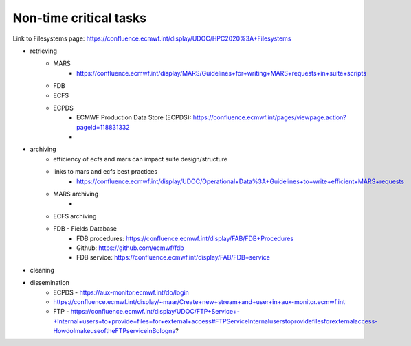 Non-time critical tasks
-----------------------

Link to Filesystems page: https://confluence.ecmwf.int/display/UDOC/HPC2020%3A+Filesystems

- retrieving
    - MARS
        - https://confluence.ecmwf.int/display/MARS/Guidelines+for+writing+MARS+requests+in+suite+scripts
    - FDB
    - ECFS
    - ECPDS
        - ECMWF Production Data Store (ECPDS): https://confluence.ecmwf.int/pages/viewpage.action?pageId=118831332
        - 

- archiving
    - efficiency of ecfs and mars can impact suite design/structure
    - links to mars and ecfs best practices
        - https://confluence.ecmwf.int/display/UDOC/Operational+Data%3A+Guidelines+to+write+efficient+MARS+requests
    - MARS archiving
        - 
    - ECFS archiving
    - FDB - Fields Database
        - FDB procedures: https://confluence.ecmwf.int/display/FAB/FDB+Procedures
        - Github: https://github.com/ecmwf/fdb
        - FDB service: https://confluence.ecmwf.int/display/FAB/FDB+service

- cleaning
- dissemination
    - ECPDS - https://aux-monitor.ecmwf.int/do/login
    - https://confluence.ecmwf.int/display/~maar/Create+new+stream+and+user+in+aux-monitor.ecmwf.int
    - FTP - https://confluence.ecmwf.int/display/UDOC/FTP+Service+-+Internal+users+to+provide+files+for+external+access#FTPServiceInternaluserstoprovidefilesforexternalaccess-HowdoImakeuseoftheFTPserviceinBologna?

